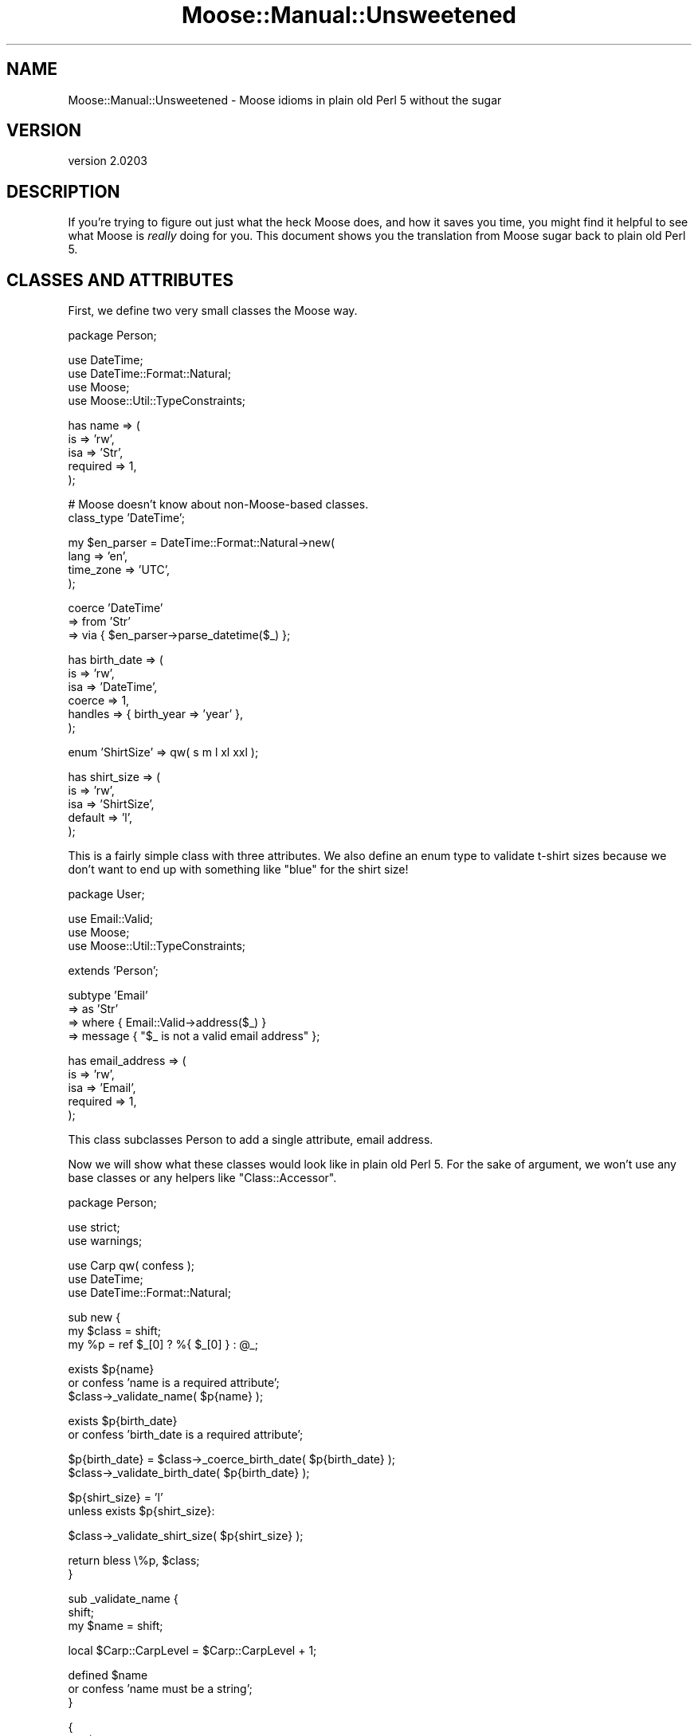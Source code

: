 .\" Automatically generated by Pod::Man v1.37, Pod::Parser v1.32
.\"
.\" Standard preamble:
.\" ========================================================================
.de Sh \" Subsection heading
.br
.if t .Sp
.ne 5
.PP
\fB\\$1\fR
.PP
..
.de Sp \" Vertical space (when we can't use .PP)
.if t .sp .5v
.if n .sp
..
.de Vb \" Begin verbatim text
.ft CW
.nf
.ne \\$1
..
.de Ve \" End verbatim text
.ft R
.fi
..
.\" Set up some character translations and predefined strings.  \*(-- will
.\" give an unbreakable dash, \*(PI will give pi, \*(L" will give a left
.\" double quote, and \*(R" will give a right double quote.  | will give a
.\" real vertical bar.  \*(C+ will give a nicer C++.  Capital omega is used to
.\" do unbreakable dashes and therefore won't be available.  \*(C` and \*(C'
.\" expand to `' in nroff, nothing in troff, for use with C<>.
.tr \(*W-|\(bv\*(Tr
.ds C+ C\v'-.1v'\h'-1p'\s-2+\h'-1p'+\s0\v'.1v'\h'-1p'
.ie n \{\
.    ds -- \(*W-
.    ds PI pi
.    if (\n(.H=4u)&(1m=24u) .ds -- \(*W\h'-12u'\(*W\h'-12u'-\" diablo 10 pitch
.    if (\n(.H=4u)&(1m=20u) .ds -- \(*W\h'-12u'\(*W\h'-8u'-\"  diablo 12 pitch
.    ds L" ""
.    ds R" ""
.    ds C` ""
.    ds C' ""
'br\}
.el\{\
.    ds -- \|\(em\|
.    ds PI \(*p
.    ds L" ``
.    ds R" ''
'br\}
.\"
.\" If the F register is turned on, we'll generate index entries on stderr for
.\" titles (.TH), headers (.SH), subsections (.Sh), items (.Ip), and index
.\" entries marked with X<> in POD.  Of course, you'll have to process the
.\" output yourself in some meaningful fashion.
.if \nF \{\
.    de IX
.    tm Index:\\$1\t\\n%\t"\\$2"
..
.    nr % 0
.    rr F
.\}
.\"
.\" For nroff, turn off justification.  Always turn off hyphenation; it makes
.\" way too many mistakes in technical documents.
.hy 0
.if n .na
.\"
.\" Accent mark definitions (@(#)ms.acc 1.5 88/02/08 SMI; from UCB 4.2).
.\" Fear.  Run.  Save yourself.  No user-serviceable parts.
.    \" fudge factors for nroff and troff
.if n \{\
.    ds #H 0
.    ds #V .8m
.    ds #F .3m
.    ds #[ \f1
.    ds #] \fP
.\}
.if t \{\
.    ds #H ((1u-(\\\\n(.fu%2u))*.13m)
.    ds #V .6m
.    ds #F 0
.    ds #[ \&
.    ds #] \&
.\}
.    \" simple accents for nroff and troff
.if n \{\
.    ds ' \&
.    ds ` \&
.    ds ^ \&
.    ds , \&
.    ds ~ ~
.    ds /
.\}
.if t \{\
.    ds ' \\k:\h'-(\\n(.wu*8/10-\*(#H)'\'\h"|\\n:u"
.    ds ` \\k:\h'-(\\n(.wu*8/10-\*(#H)'\`\h'|\\n:u'
.    ds ^ \\k:\h'-(\\n(.wu*10/11-\*(#H)'^\h'|\\n:u'
.    ds , \\k:\h'-(\\n(.wu*8/10)',\h'|\\n:u'
.    ds ~ \\k:\h'-(\\n(.wu-\*(#H-.1m)'~\h'|\\n:u'
.    ds / \\k:\h'-(\\n(.wu*8/10-\*(#H)'\z\(sl\h'|\\n:u'
.\}
.    \" troff and (daisy-wheel) nroff accents
.ds : \\k:\h'-(\\n(.wu*8/10-\*(#H+.1m+\*(#F)'\v'-\*(#V'\z.\h'.2m+\*(#F'.\h'|\\n:u'\v'\*(#V'
.ds 8 \h'\*(#H'\(*b\h'-\*(#H'
.ds o \\k:\h'-(\\n(.wu+\w'\(de'u-\*(#H)/2u'\v'-.3n'\*(#[\z\(de\v'.3n'\h'|\\n:u'\*(#]
.ds d- \h'\*(#H'\(pd\h'-\w'~'u'\v'-.25m'\f2\(hy\fP\v'.25m'\h'-\*(#H'
.ds D- D\\k:\h'-\w'D'u'\v'-.11m'\z\(hy\v'.11m'\h'|\\n:u'
.ds th \*(#[\v'.3m'\s+1I\s-1\v'-.3m'\h'-(\w'I'u*2/3)'\s-1o\s+1\*(#]
.ds Th \*(#[\s+2I\s-2\h'-\w'I'u*3/5'\v'-.3m'o\v'.3m'\*(#]
.ds ae a\h'-(\w'a'u*4/10)'e
.ds Ae A\h'-(\w'A'u*4/10)'E
.    \" corrections for vroff
.if v .ds ~ \\k:\h'-(\\n(.wu*9/10-\*(#H)'\s-2\u~\d\s+2\h'|\\n:u'
.if v .ds ^ \\k:\h'-(\\n(.wu*10/11-\*(#H)'\v'-.4m'^\v'.4m'\h'|\\n:u'
.    \" for low resolution devices (crt and lpr)
.if \n(.H>23 .if \n(.V>19 \
\{\
.    ds : e
.    ds 8 ss
.    ds o a
.    ds d- d\h'-1'\(ga
.    ds D- D\h'-1'\(hy
.    ds th \o'bp'
.    ds Th \o'LP'
.    ds ae ae
.    ds Ae AE
.\}
.rm #[ #] #H #V #F C
.\" ========================================================================
.\"
.IX Title "Moose::Manual::Unsweetened 3"
.TH Moose::Manual::Unsweetened 3 "2011-08-24" "perl v5.8.8" "User Contributed Perl Documentation"
.SH "NAME"
Moose::Manual::Unsweetened \- Moose idioms in plain old Perl 5 without the sugar
.SH "VERSION"
.IX Header "VERSION"
version 2.0203
.SH "DESCRIPTION"
.IX Header "DESCRIPTION"
If you're trying to figure out just what the heck Moose does, and how
it saves you time, you might find it helpful to see what Moose is
\&\fIreally\fR doing for you. This document shows you the translation from
Moose sugar back to plain old Perl 5.
.SH "CLASSES AND ATTRIBUTES"
.IX Header "CLASSES AND ATTRIBUTES"
First, we define two very small classes the Moose way.
.PP
.Vb 1
\&  package Person;
.Ve
.PP
.Vb 4
\&  use DateTime;
\&  use DateTime::Format::Natural;
\&  use Moose;
\&  use Moose::Util::TypeConstraints;
.Ve
.PP
.Vb 5
\&  has name => (
\&      is       => 'rw',
\&      isa      => 'Str',
\&      required => 1,
\&  );
.Ve
.PP
.Vb 2
\&  # Moose doesn't know about non-Moose-based classes.
\&  class_type 'DateTime';
.Ve
.PP
.Vb 4
\&  my $en_parser = DateTime::Format::Natural->new(
\&      lang      => 'en',
\&      time_zone => 'UTC',
\&  );
.Ve
.PP
.Vb 3
\&  coerce 'DateTime'
\&      => from 'Str'
\&      => via { $en_parser->parse_datetime($_) };
.Ve
.PP
.Vb 6
\&  has birth_date => (
\&      is      => 'rw',
\&      isa     => 'DateTime',
\&      coerce  => 1,
\&      handles => { birth_year => 'year' },
\&  );
.Ve
.PP
.Vb 1
\&  enum 'ShirtSize' => qw( s m l xl xxl );
.Ve
.PP
.Vb 5
\&  has shirt_size => (
\&      is      => 'rw',
\&      isa     => 'ShirtSize',
\&      default => 'l',
\&  );
.Ve
.PP
This is a fairly simple class with three attributes. We also define an enum
type to validate t\-shirt sizes because we don't want to end up with something
like \*(L"blue\*(R" for the shirt size!
.PP
.Vb 1
\&  package User;
.Ve
.PP
.Vb 3
\&  use Email::Valid;
\&  use Moose;
\&  use Moose::Util::TypeConstraints;
.Ve
.PP
.Vb 1
\&  extends 'Person';
.Ve
.PP
.Vb 4
\&  subtype 'Email'
\&      => as 'Str'
\&      => where { Email::Valid->address($_) }
\&      => message { "$_ is not a valid email address" };
.Ve
.PP
.Vb 5
\&  has email_address => (
\&      is       => 'rw',
\&      isa      => 'Email',
\&      required => 1,
\&  );
.Ve
.PP
This class subclasses Person to add a single attribute, email address.
.PP
Now we will show what these classes would look like in plain old Perl
5. For the sake of argument, we won't use any base classes or any
helpers like \f(CW\*(C`Class::Accessor\*(C'\fR.
.PP
.Vb 1
\&  package Person;
.Ve
.PP
.Vb 2
\&  use strict;
\&  use warnings;
.Ve
.PP
.Vb 3
\&  use Carp qw( confess );
\&  use DateTime;
\&  use DateTime::Format::Natural;
.Ve
.PP
.Vb 3
\&  sub new {
\&      my $class = shift;
\&      my %p = ref $_[0] ? %{ $_[0] } : @_;
.Ve
.PP
.Vb 3
\&      exists $p{name}
\&          or confess 'name is a required attribute';
\&      $class->_validate_name( $p{name} );
.Ve
.PP
.Vb 2
\&      exists $p{birth_date}
\&          or confess 'birth_date is a required attribute';
.Ve
.PP
.Vb 2
\&      $p{birth_date} = $class->_coerce_birth_date( $p{birth_date} );
\&      $class->_validate_birth_date( $p{birth_date} );
.Ve
.PP
.Vb 2
\&      $p{shirt_size} = 'l'
\&          unless exists $p{shirt_size}:
.Ve
.PP
.Vb 1
\&      $class->_validate_shirt_size( $p{shirt_size} );
.Ve
.PP
.Vb 2
\&      return bless \e%p, $class;
\&  }
.Ve
.PP
.Vb 3
\&  sub _validate_name {
\&      shift;
\&      my $name = shift;
.Ve
.PP
.Vb 1
\&      local $Carp::CarpLevel = $Carp::CarpLevel + 1;
.Ve
.PP
.Vb 3
\&      defined $name
\&          or confess 'name must be a string';
\&  }
.Ve
.PP
.Vb 5
\&  {
\&      my $en_parser = DateTime::Format::Natural->new(
\&          lang      => 'en',
\&          time_zone => 'UTC',
\&      );
.Ve
.PP
.Vb 3
\&      sub _coerce_birth_date {
\&          shift;
\&          my $date = shift;
.Ve
.PP
.Vb 1
\&          return $date unless defined $date && ! ref $date;
.Ve
.PP
.Vb 1
\&          my $dt = $en_parser->parse_datetime($date);
.Ve
.PP
.Vb 3
\&          return $dt ? $dt : undef;
\&      }
\&  }
.Ve
.PP
.Vb 3
\&  sub _validate_birth_date {
\&      shift;
\&      my $birth_date = shift;
.Ve
.PP
.Vb 1
\&      local $Carp::CarpLevel = $Carp::CarpLevel + 1;
.Ve
.PP
.Vb 3
\&      $birth_date->isa('DateTime')
\&          or confess 'birth_date must be a DateTime object';
\&  }
.Ve
.PP
.Vb 3
\&  sub _validate_shirt_size {
\&      shift;
\&      my $shirt_size = shift;
.Ve
.PP
.Vb 1
\&      local $Carp::CarpLevel = $Carp::CarpLevel + 1;
.Ve
.PP
.Vb 2
\&      defined $shirt_size
\&          or confess 'shirt_size cannot be undef';
.Ve
.PP
.Vb 1
\&      my %sizes = map { $_ => 1 } qw( s m l xl xxl );
.Ve
.PP
.Vb 3
\&      $sizes{$shirt_size}
\&          or confess "$shirt_size is not a valid shirt size (s, m, l, xl, xxl)";
\&  }
.Ve
.PP
.Vb 2
\&  sub name {
\&      my $self = shift;
.Ve
.PP
.Vb 4
\&      if (@_) {
\&          $self->_validate_name( $_[0] );
\&          $self->{name} = $_[0];
\&      }
.Ve
.PP
.Vb 2
\&      return $self->{name};
\&  }
.Ve
.PP
.Vb 2
\&  sub birth_date {
\&      my $self = shift;
.Ve
.PP
.Vb 3
\&      if (@_) {
\&          my $date = $self->_coerce_birth_date( $_[0] );
\&          $self->_validate_birth_date( $date );
.Ve
.PP
.Vb 2
\&          $self->{birth_date} = $date;
\&      }
.Ve
.PP
.Vb 2
\&      return $self->{birth_date};
\&  }
.Ve
.PP
.Vb 2
\&  sub birth_year {
\&      my $self = shift;
.Ve
.PP
.Vb 2
\&      return $self->birth_date->year;
\&  }
.Ve
.PP
.Vb 2
\&  sub shirt_size {
\&      my $self = shift;
.Ve
.PP
.Vb 4
\&      if (@_) {
\&          $self->_validate_shirt_size( $_[0] );
\&          $self->{shirt_size} = $_[0];
\&      }
.Ve
.PP
.Vb 2
\&      return $self->{shirt_size};
\&  }
.Ve
.PP
Wow, that was a mouthful! One thing to note is just how much space the
data validation code consumes. As a result, it's pretty common for
Perl 5 programmers to just not bother. Unfortunately, not validating
arguments leads to surprises down the line (\*(L"why is birth_date an
email address?\*(R").
.PP
Also, did you spot the (intentional) bug?
.PP
It's in the \f(CW\*(C`_validate_birth_date()\*(C'\fR method. We should check that
the value in \f(CW$birth_date\fR is actually defined and an object before
we go and call \f(CW\*(C`isa()\*(C'\fR on it! Leaving out those checks means our data
validation code could actually cause our program to die. Oops.
.PP
Note that if we add a superclass to Person we'll have to change the
constructor to account for that.
.PP
(As an aside, getting all the little details of what Moose does for
you just right in this example was really not easy, which emphasizes
the point of the example. Moose saves you a lot of work!)
.PP
Now let's see User:
.PP
.Vb 1
\&  package User;
.Ve
.PP
.Vb 2
\&  use strict;
\&  use warnings;
.Ve
.PP
.Vb 3
\&  use Carp qw( confess );
\&  use Email::Valid;
\&  use Scalar::Util qw( blessed );
.Ve
.PP
.Vb 1
\&  use base 'Person';
.Ve
.PP
.Vb 3
\&  sub new {
\&      my $class = shift;
\&      my %p = ref $_[0] ? %{ $_[0] } : @_;
.Ve
.PP
.Vb 3
\&      exists $p{email_address}
\&          or confess 'email_address is a required attribute';
\&      $class->_validate_email_address( $p{email_address} );
.Ve
.PP
.Vb 1
\&      my $self = $class->SUPER::new(%p);
.Ve
.PP
.Vb 1
\&      $self->{email_address} = $p{email_address};
.Ve
.PP
.Vb 2
\&      return $self;
\&  }
.Ve
.PP
.Vb 3
\&  sub _validate_email_address {
\&      shift;
\&      my $email_address = shift;
.Ve
.PP
.Vb 1
\&      local $Carp::CarpLevel = $Carp::CarpLevel + 1;
.Ve
.PP
.Vb 2
\&      defined $email_address
\&          or confess 'email_address must be a string';
.Ve
.PP
.Vb 3
\&      Email::Valid->address($email_address)
\&          or confess "$email_address is not a valid email address";
\&  }
.Ve
.PP
.Vb 2
\&  sub email_address {
\&      my $self = shift;
.Ve
.PP
.Vb 4
\&      if (@_) {
\&          $self->_validate_email_address( $_[0] );
\&          $self->{email_address} = $_[0];
\&      }
.Ve
.PP
.Vb 2
\&      return $self->{email_address};
\&  }
.Ve
.PP
That one was shorter, but it only has one attribute.
.PP
Between the two classes, we have a whole lot of code that doesn't do
much. We could probably simplify this by defining some sort of
\&\*(L"attribute and validation\*(R" hash, like this:
.PP
.Vb 1
\&  package Person;
.Ve
.PP
.Vb 14
\&  my %Attr = (
\&      name => {
\&          required => 1,
\&          validate => sub { defined $_ },
\&      },
\&      birth_date => {
\&          required => 1,
\&          validate => sub { blessed $_ && $_->isa('DateTime') },
\&      },
\&      shirt_size => {
\&          required => 1,
\&          validate => sub { defined $_ && $_ =~ /^(?:s|m|l|xl|xxl)$/i },
\&      }
\&  );
.Ve
.PP
Then we could define a base class that would accept such a definition,
and do the right thing. Keep that sort of thing up and we're well on
our way to writing a half-assed version of Moose!
.PP
Of course, there are \s-1CPAN\s0 modules that do some of what Moose does,
like \f(CW\*(C`Class::Accessor\*(C'\fR, \f(CW\*(C`Class::Meta\*(C'\fR, and so on. But none of them
put together all of Moose's features along with a layer of declarative
sugar, nor are these other modules designed for extensibility in the
same way as Moose. With Moose, it's easy to write a MooseX module to
replace or extend a piece of built-in functionality.
.PP
Moose is a complete \s-1OO\s0 package in and of itself, and is part of a rich
ecosystem of extensions. It also has an enthusiastic community of
users, and is being actively maintained and developed.
.SH "AUTHOR"
.IX Header "AUTHOR"
Stevan Little <stevan@iinteractive.com>
.SH "COPYRIGHT AND LICENSE"
.IX Header "COPYRIGHT AND LICENSE"
This software is copyright (c) 2011 by Infinity Interactive, Inc..
.PP
This is free software; you can redistribute it and/or modify it under
the same terms as the Perl 5 programming language system itself.
